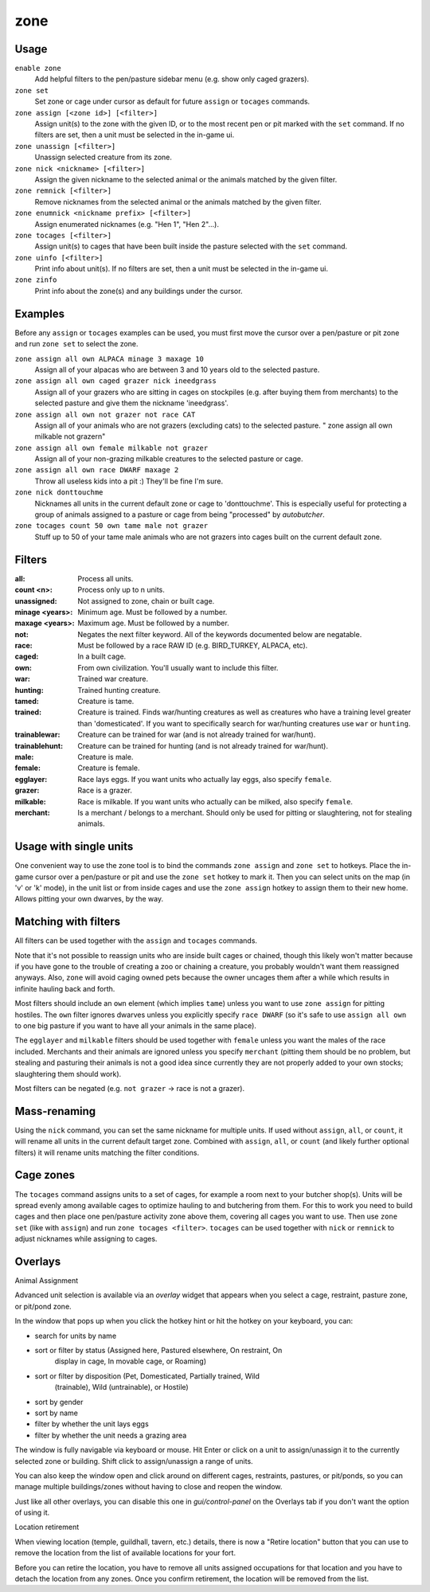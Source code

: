 zone
====

.. dfhack-tool::
    :summary: Manage activity zones, cages, and the animals therein.
    :tags: unavailable

Usage
-----

``enable zone``
   Add helpful filters to the pen/pasture sidebar menu (e.g. show only caged
   grazers).
``zone set``
   Set zone or cage under cursor as default for future ``assign`` or ``tocages``
   commands.
``zone assign [<zone id>] [<filter>]``
   Assign unit(s) to the zone with the given ID, or to the most recent pen or
   pit marked with the ``set`` command. If no filters are set, then a unit must
   be selected in the in-game ui.
``zone unassign [<filter>]``
    Unassign selected creature from its zone.
``zone nick <nickname> [<filter>]``
    Assign the given nickname to the selected animal or the animals matched by
    the given filter.
``zone remnick [<filter>]``
    Remove nicknames from the selected animal or the animals matched by the
    given filter.
``zone enumnick <nickname prefix> [<filter>]``
    Assign enumerated nicknames (e.g. "Hen 1", "Hen 2"...).
``zone tocages [<filter>]``
    Assign unit(s) to cages that have been built inside the pasture selected
    with the ``set`` command.
``zone uinfo [<filter>]``
    Print info about unit(s). If no filters are set, then a unit must be
    selected in the in-game ui.
``zone zinfo``
    Print info about the zone(s) and any buildings under the cursor.

Examples
--------

Before any ``assign`` or ``tocages`` examples can be used, you must first move
the cursor over a pen/pasture or pit zone and run ``zone set`` to select the
zone.

``zone assign all own ALPACA minage 3 maxage 10``
    Assign all of your alpacas who are between 3 and 10 years old to the
    selected pasture.
``zone assign all own caged grazer nick ineedgrass``
    Assign all of your grazers who are sitting in cages on stockpiles (e.g.
    after buying them from merchants) to the selected pasture and give them the
    nickname 'ineedgrass'.
``zone assign all own not grazer not race CAT``
    Assign all of your animals who are not grazers (excluding cats) to the
    selected pasture.
    "  zone assign all own milkable not grazer\n"
``zone assign all own female milkable not grazer``
    Assign all of your non-grazing milkable creatures to the selected pasture or
    cage.
``zone assign all own race DWARF maxage 2``
    Throw all useless kids into a pit :) They'll be fine I'm sure.
``zone nick donttouchme``
    Nicknames all units in the current default zone or cage to 'donttouchme'.
    This is especially useful for protecting a group of animals assigned to a
    pasture or cage from being "processed" by `autobutcher`.
``zone tocages count 50 own tame male not grazer``
    Stuff up to 50 of your tame male animals who are not grazers into cages
    built on the current default zone.

Filters
-------

:all:            Process all units.
:count <n>:      Process only up to n units.
:unassigned:     Not assigned to zone, chain or built cage.
:minage <years>: Minimum age. Must be followed by a number.
:maxage <years>: Maximum age. Must be followed by a number.
:not:            Negates the next filter keyword. All of the keywords documented
                 below are negatable.
:race:           Must be followed by a race RAW ID (e.g. BIRD_TURKEY, ALPACA,
                 etc).
:caged:          In a built cage.
:own:            From own civilization. You'll usually want to include this
                 filter.
:war:            Trained war creature.
:hunting:        Trained hunting creature.
:tamed:          Creature is tame.
:trained:        Creature is trained. Finds war/hunting creatures as well as
                 creatures who have a training level greater than 'domesticated'.
                 If you want to specifically search for war/hunting creatures
                 use ``war`` or ``hunting``.
:trainablewar:   Creature can be trained for war (and is not already trained for
                 war/hunt).
:trainablehunt:  Creature can be trained for hunting (and is not already trained
                 for war/hunt).
:male:           Creature is male.
:female:         Creature is female.
:egglayer:       Race lays eggs. If you want units who actually lay eggs, also
                 specify ``female``.
:grazer:         Race is a grazer.
:milkable:       Race is milkable. If you want units who actually can be milked,
                 also specify ``female``.
:merchant:       Is a merchant / belongs to a merchant. Should only be used for
                 pitting or slaughtering, not for stealing animals.

Usage with single units
-----------------------
One convenient way to use the zone tool is to bind the commands ``zone assign``
and ``zone set`` to hotkeys. Place the in-game cursor over a pen/pasture or pit
and use the ``zone set`` hotkey to mark it. Then you can select units on the map
(in 'v' or 'k' mode), in the unit list or from inside cages and use the
``zone assign`` hotkey to assign them to their new home. Allows pitting your own
dwarves, by the way.

Matching with filters
---------------------
All filters can be used together with the ``assign`` and ``tocages`` commands.

Note that it's not possible to reassign units who are inside built cages or
chained, though this likely won't matter because if you have gone to the trouble
of creating a zoo or chaining a creature, you probably wouldn't want them
reassigned anyways. Also, ``zone`` will avoid caging owned pets because the owner
uncages them after a while which results in infinite hauling back and forth.

Most filters should include an ``own`` element (which implies ``tame``) unless
you want to use ``zone assign`` for pitting hostiles. The ``own`` filter ignores
dwarves unless you explicitly specify ``race DWARF`` (so it's safe to use
``assign all own`` to one big pasture if you want to have all your animals in
the same place).

The ``egglayer`` and ``milkable`` filters should be used together with
``female`` unless you want the males of the race included. Merchants and their
animals are ignored unless you specify ``merchant`` (pitting them should be no
problem, but stealing and pasturing their animals is not a good idea since
currently they are not properly added to your own stocks; slaughtering them
should work).

Most filters can be negated (e.g. ``not grazer`` -> race is not a grazer).

Mass-renaming
-------------

Using the ``nick`` command, you can set the same nickname for multiple units.
If used without ``assign``, ``all``, or ``count``, it will rename all units in
the current default target zone. Combined with ``assign``, ``all``, or ``count``
(and likely further optional filters) it will rename units matching the filter
conditions.

Cage zones
----------

The ``tocages`` command assigns units to a set of cages, for example a room next
to your butcher shop(s). Units will be spread evenly among available cages to
optimize hauling to and butchering from them. For this to work you need to build
cages and then place one pen/pasture activity zone above them, covering all
cages you want to use. Then use ``zone set`` (like with ``assign``) and run
``zone tocages <filter>``. ``tocages`` can be used together with ``nick`` or
``remnick`` to adjust nicknames while assigning to cages.

Overlays
--------

Animal Assignment

Advanced unit selection is available via an `overlay` widget that appears when
you select a cage, restraint, pasture zone, or pit/pond zone.

In the window that pops up when you click the hotkey hint or hit the hotkey on your keyboard, you can:

- search for units by name
- sort or filter by status (Assigned here, Pastured elsewhere, On restraint, On
    display in cage, In movable cage, or Roaming)
- sort or filter by disposition (Pet, Domesticated, Partially trained, Wild
    (trainable), Wild (untrainable), or Hostile)
- sort by gender
- sort by name
- filter by whether the unit lays eggs
- filter by whether the unit needs a grazing area

The window is fully navigable via keyboard or mouse. Hit Enter or click on a
unit to assign/unassign it to the currently selected zone or building. Shift
click to assign/unassign a range of units.

You can also keep the window open and click around on different cages,
restraints, pastures, or pit/ponds, so you can manage multiple buildings/zones
without having to close and reopen the window.

Just like all other overlays, you can disable this one in `gui/control-panel` on
the Overlays tab if you don't want the option of using it.

Location retirement

When viewing location (temple, guildhall, tavern, etc.) details, there is now a
"Retire location" button that you can use to remove the location from the list
of available locations for your fort.

Before you can retire the location, you have to remove all units assigned
occupations for that location and you have to detach the location from any
zones. Once you confirm retirement, the location will be removed from the list.

